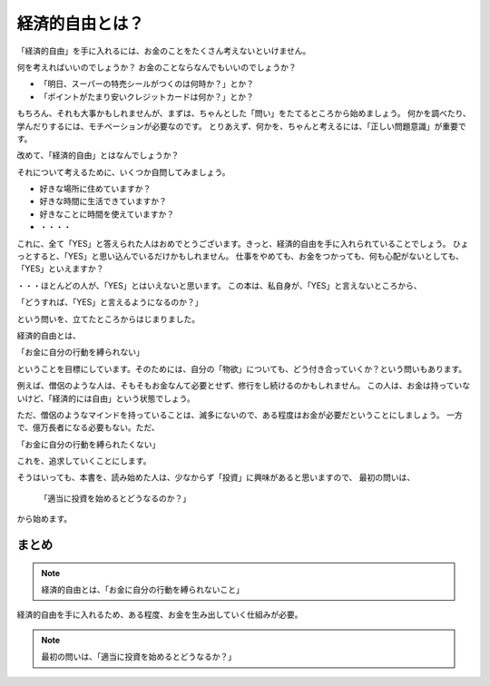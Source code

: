 経済的自由とは？
===================

「経済的自由」を手に入れるには、お金のことをたくさん考えないといけません。

何を考えればいいのでしょうか？ お金のことならなんでもいいのでしょうか？

- 「明日、スーパーの特売シールがつくのは何時か？」とか？
- 「ポイントがたまり安いクレジットカードは何か？」とか？

もちろん、それも大事かもしれませんが、まずは、ちゃんとした「問い」をたてるところから始めましょう。
何かを調べたり、学んだりするには、モチベーションが必要なのです。
とりあえず、何かを、ちゃんと考えるには、「正しい問題意識」が重要です。

改めて、「経済的自由」とはなんでしょうか？

それについて考えるために、いくつか自問してみましょう。

- 好きな場所に住めていますか？
- 好きな時間に生活できていますか？
- 好きなことに時間を使えていますか？
- ・・・・

これに、全て「YES」と答えられた人はおめでとうございます。きっと、経済的自由を手に入れられていることでしょう。
ひょっとすると、「YES」と思い込んでいるだけかもしれません。
仕事をやめても、お金をつかっても、何も心配がないとしても、「YES」といえますか？

・・・ほとんどの人が、「YES」とはいえないと思います。
この本は、私自身が、「YES」と言えないところから、

「どうすれば、「YES」と言えるようになるのか？」

という問いを、立てたところからはじまりました。

経済的自由とは、　

「お金に自分の行動を縛られない」

ということを目標にしています。そのためには、自分の「物欲」についても、どう付き合っていくか？という問いもあります。

例えば、僧侶のような人は、そもそもお金なんて必要とせず、修行をし続けるのかもしれません。
この人は、お金は持っていないけど、「経済的には自由」という状態でしょう。

ただ、僧侶のようなマインドを持っていることは、滅多にないので、ある程度はお金が必要だということにしましょう。
一方で、億万長者になる必要もない。ただ、

「お金に自分の行動を縛られたくない」

これを、追求していくことにします。

そうはいっても、本書を、読み始めた人は、少なからず「投資」に興味があると思いますので、
最初の問いは、

 「適当に投資を始めるとどうなるのか？」

から始めます。

まとめ
---------------------

.. note::
    経済的自由とは、「お金に自分の行動を縛られないこと」


経済的自由を手に入れるため、ある程度、お金を生み出していく仕組みが必要。

.. note::
    最初の問いは、「適当に投資を始めるとどうなるか？」